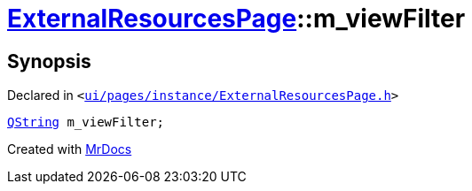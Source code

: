 [#ExternalResourcesPage-m_viewFilter]
= xref:ExternalResourcesPage.adoc[ExternalResourcesPage]::m&lowbar;viewFilter
:relfileprefix: ../
:mrdocs:


== Synopsis

Declared in `&lt;https://github.com/PrismLauncher/PrismLauncher/blob/develop/launcher/ui/pages/instance/ExternalResourcesPage.h#L75[ui&sol;pages&sol;instance&sol;ExternalResourcesPage&period;h]&gt;`

[source,cpp,subs="verbatim,replacements,macros,-callouts"]
----
xref:QString.adoc[QString] m&lowbar;viewFilter;
----



[.small]#Created with https://www.mrdocs.com[MrDocs]#
